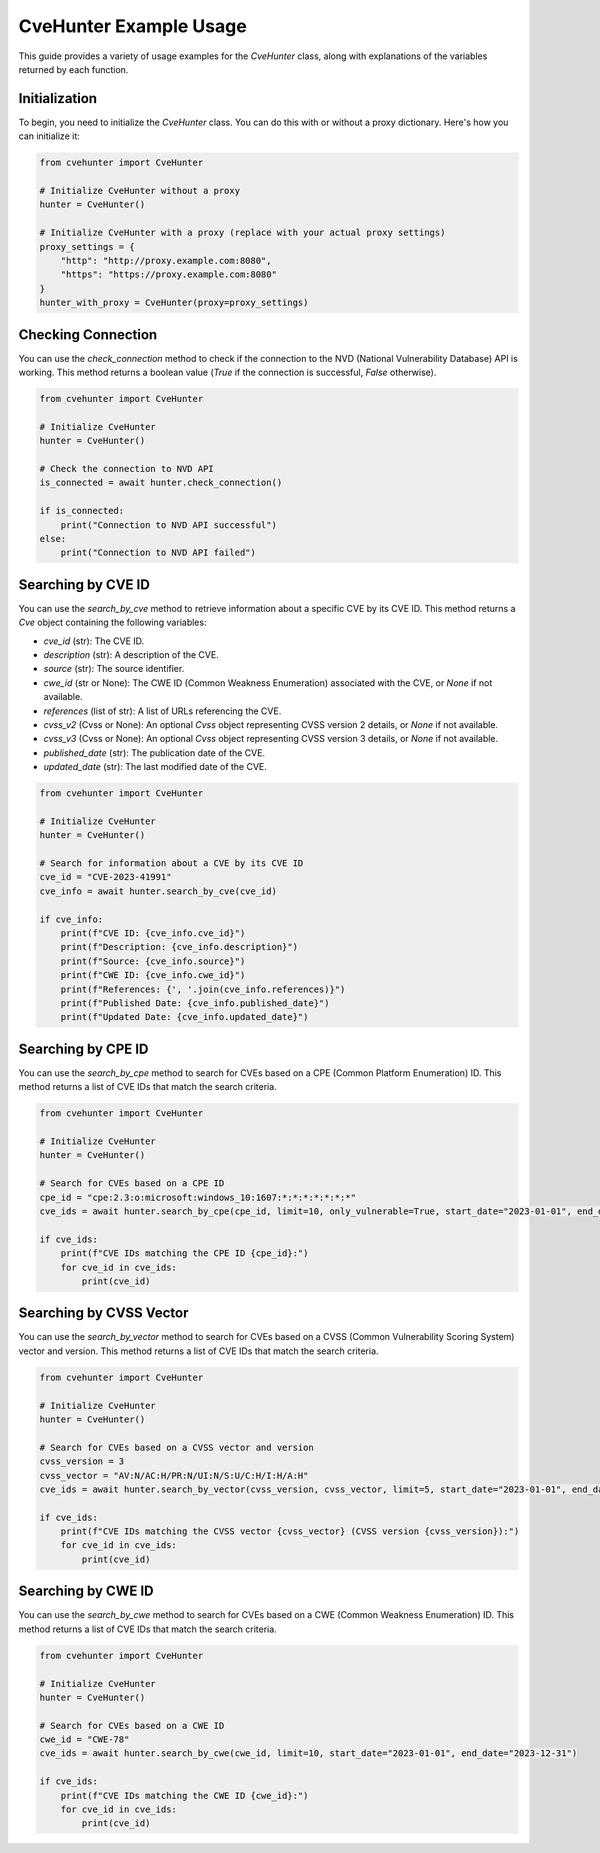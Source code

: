 CveHunter Example Usage
=======================

This guide provides a variety of usage examples for the `CveHunter` class, along with explanations of the variables returned by each function.

Initialization
---------------

To begin, you need to initialize the `CveHunter` class. You can do this with or without a proxy dictionary. Here's how you can initialize it:

.. code-block:: python

   from cvehunter import CveHunter

   # Initialize CveHunter without a proxy
   hunter = CveHunter()

   # Initialize CveHunter with a proxy (replace with your actual proxy settings)
   proxy_settings = {
       "http": "http://proxy.example.com:8080",
       "https": "https://proxy.example.com:8080"
   }
   hunter_with_proxy = CveHunter(proxy=proxy_settings)

Checking Connection
-------------------

You can use the `check_connection` method to check if the connection to the NVD (National Vulnerability Database) API is working. This method returns a boolean value (`True` if the connection is successful, `False` otherwise).

.. code-block:: python

   from cvehunter import CveHunter

   # Initialize CveHunter
   hunter = CveHunter()

   # Check the connection to NVD API
   is_connected = await hunter.check_connection()

   if is_connected:
       print("Connection to NVD API successful")
   else:
       print("Connection to NVD API failed")

Searching by CVE ID
-------------------

You can use the `search_by_cve` method to retrieve information about a specific CVE by its CVE ID. This method returns a `Cve` object containing the following variables:

- `cve_id` (str): The CVE ID.
- `description` (str): A description of the CVE.
- `source` (str): The source identifier.
- `cwe_id` (str or None): The CWE ID (Common Weakness Enumeration) associated with the CVE, or `None` if not available.
- `references` (list of str): A list of URLs referencing the CVE.
- `cvss_v2` (Cvss or None): An optional `Cvss` object representing CVSS version 2 details, or `None` if not available.
- `cvss_v3` (Cvss or None): An optional `Cvss` object representing CVSS version 3 details, or `None` if not available.
- `published_date` (str): The publication date of the CVE.
- `updated_date` (str): The last modified date of the CVE.

.. code-block:: python

   from cvehunter import CveHunter

   # Initialize CveHunter
   hunter = CveHunter()

   # Search for information about a CVE by its CVE ID
   cve_id = "CVE-2023-41991"
   cve_info = await hunter.search_by_cve(cve_id)

   if cve_info:
       print(f"CVE ID: {cve_info.cve_id}")
       print(f"Description: {cve_info.description}")
       print(f"Source: {cve_info.source}")
       print(f"CWE ID: {cve_info.cwe_id}")
       print(f"References: {', '.join(cve_info.references)}")
       print(f"Published Date: {cve_info.published_date}")
       print(f"Updated Date: {cve_info.updated_date}")

Searching by CPE ID
-------------------

You can use the `search_by_cpe` method to search for CVEs based on a CPE (Common Platform Enumeration) ID. This method returns a list of CVE IDs that match the search criteria.

.. code-block:: python

   from cvehunter import CveHunter

   # Initialize CveHunter
   hunter = CveHunter()

   # Search for CVEs based on a CPE ID
   cpe_id = "cpe:2.3:o:microsoft:windows_10:1607:*:*:*:*:*:*:*"
   cve_ids = await hunter.search_by_cpe(cpe_id, limit=10, only_vulnerable=True, start_date="2023-01-01", end_date="2023-12-31")

   if cve_ids:
       print(f"CVE IDs matching the CPE ID {cpe_id}:")
       for cve_id in cve_ids:
           print(cve_id)

Searching by CVSS Vector
------------------------

You can use the `search_by_vector` method to search for CVEs based on a CVSS (Common Vulnerability Scoring System) vector and version. This method returns a list of CVE IDs that match the search criteria.

.. code-block:: python

   from cvehunter import CveHunter

   # Initialize CveHunter
   hunter = CveHunter()

   # Search for CVEs based on a CVSS vector and version
   cvss_version = 3
   cvss_vector = "AV:N/AC:H/PR:N/UI:N/S:U/C:H/I:H/A:H"
   cve_ids = await hunter.search_by_vector(cvss_version, cvss_vector, limit=5, start_date="2023-01-01", end_date="2023-12-31")

   if cve_ids:
       print(f"CVE IDs matching the CVSS vector {cvss_vector} (CVSS version {cvss_version}):")
       for cve_id in cve_ids:
           print(cve_id)

Searching by CWE ID
-------------------

You can use the `search_by_cwe` method to search for CVEs based on a CWE (Common Weakness Enumeration) ID. This method returns a list of CVE IDs that match the search criteria.

.. code-block:: python

   from cvehunter import CveHunter

   # Initialize CveHunter
   hunter = CveHunter()

   # Search for CVEs based on a CWE ID
   cwe_id = "CWE-78"
   cve_ids = await hunter.search_by_cwe(cwe_id, limit=10, start_date="2023-01-01", end_date="2023-12-31")

   if cve_ids:
       print(f"CVE IDs matching the CWE ID {cwe_id}:")
       for cve_id in cve_ids:
           print(cve_id)

